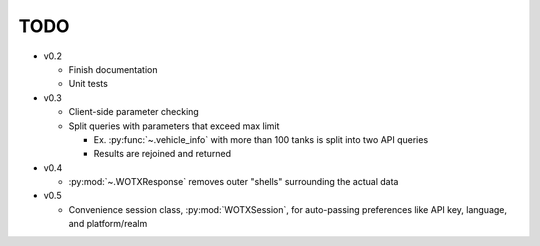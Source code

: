 TODO
----

* v0.2

  * Finish documentation
  * Unit tests

* v0.3

  * Client-side parameter checking
  * Split queries with parameters that exceed max limit

    * Ex. :py:func:`~.vehicle_info` with more than 100 tanks is split into two
      API queries
    * Results are rejoined and returned

* v0.4

  * :py:mod:`~.WOTXResponse` removes outer "shells" surrounding the actual data

* v0.5

  * Convenience session class, :py:mod:`WOTXSession`, for auto-passing preferences like
    API key, language, and platform/realm
  